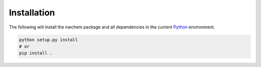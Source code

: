 Installation
=========================
The following will install the nwchem package and all dependencies in the
current `Python`_ environment.

.. code-block:: bash

    python setup.py install
    # or
    pip install .

.. _Python: https://www.python.org/
